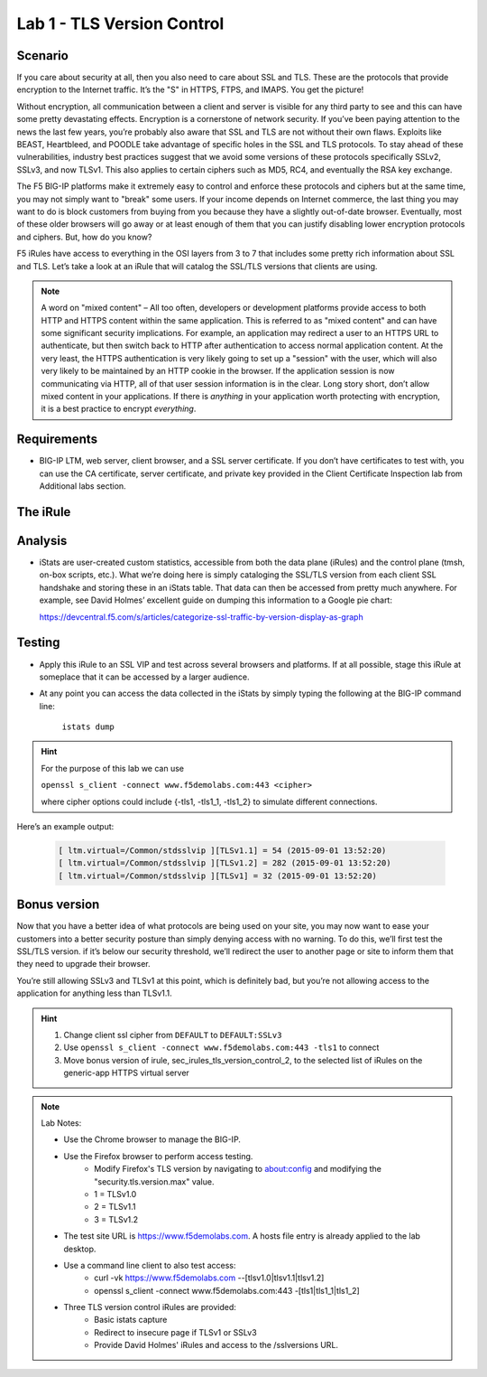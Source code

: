Lab 1 - TLS Version Control 
---------------------------

Scenario
~~~~~~~~

If you care about security at all, then you also need to care about SSL
and TLS. These are the protocols that provide encryption to the Internet
traffic. It’s the "S" in HTTPS, FTPS, and IMAPS. You get the picture!

Without encryption, all communication between a client and server is 
visible for any third party to see and this can have some pretty 
devastating effects. Encryption is a cornerstone of network security. 
If you’ve been paying attention to the news the last few years, you’re 
probably also aware that SSL and TLS are not without their own flaws. 
Exploits like BEAST, Heartbleed, and POODLE take advantage of
specific holes in the SSL and TLS protocols. To stay ahead of these
vulnerabilities, industry best practices suggest that we avoid some
versions of these protocols specifically SSLv2, SSLv3, and now TLSv1.
This also applies to certain ciphers such as MD5, RC4, and eventually 
the RSA key exchange. 

The F5 BIG-IP platforms make it extremely easy to control and enforce 
these protocols and ciphers but at the same time, you may not simply 
want to "break" some users. If your income depends on Internet commerce, 
the last thing you may want to do is block customers from buying from you 
because they have a slightly out-of-date browser. Eventually, most of these
older browsers will go away or at least enough of them that you can justify 
disabling lower encryption protocols and ciphers. But, how do you know? 

F5 iRules have access to everything in the OSI layers from 3 to 7 that includes 
some pretty rich information about SSL and TLS. Let’s take a look at an iRule 
that will catalog the SSL/TLS versions that clients are using.

.. NOTE:: A word on "mixed content" – All too often, developers or development
   platforms provide access to both HTTP and HTTPS content within the same
   application. This is referred to as "mixed content" and can have some
   significant security implications. For example, an application may
   redirect a user to an HTTPS URL to authenticate, but then switch back to
   HTTP after authentication to access normal application content. At the
   very least, the HTTPS authentication is very likely going to set up a
   "session" with the user, which will also very likely to be maintained by an
   HTTP cookie in the browser. If the application session is now
   communicating via HTTP, all of that user session information is in the
   clear. Long story short, don’t allow mixed content in your applications.
   If there is *anything* in your application worth protecting with
   encryption, it is a best practice to encrypt *everything*.

Requirements
~~~~~~~~~~~~

-  BIG-IP LTM, web server, client browser, and a SSL server certificate.
   If you don’t have certificates to test with, you can use the CA
   certificate, server certificate, and private key provided in the
   Client Certificate Inspection lab from Additional labs section.

The iRule
~~~~~~~~~

.. code-block:: tcl
   :linenos:

   when CLIENTSSL_HANDSHAKE {
       ISTATS::incr "ltm.virtual [virtual name] c [SSL::cipher version]" 1
   }

Analysis
~~~~~~~~

-  iStats are user-created custom statistics, accessible from both the
   data plane (iRules) and the control plane (tmsh, on-box scripts,
   etc.). What we’re doing here is simply cataloging the SSL/TLS version
   from each client SSL handshake and storing these in an iStats table.
   That data can then be accessed from pretty much anywhere. For
   example, see David Holmes’ excellent guide on dumping this
   information to a Google pie chart:
   
   https://devcentral.f5.com/s/articles/categorize-ssl-traffic-by-version-display-as-graph

Testing
~~~~~~~

- Apply this iRule to an SSL VIP and test across several browsers and platforms. 
  If at all possible, stage this iRule at someplace that it can be accessed by a 
  larger audience.
   
- At any point you can access the data collected in the iStats by
  simply typing the following at the BIG-IP command line:

   ``istats dump``

.. HINT:: For the purpose of this lab we can use

   ``openssl s_client -connect www.f5demolabs.com:443 <cipher>``

   where cipher options could include {-tls1, -tls1_1, -tls1_2}
   to simulate different connections.

Here’s an example output:

   .. code-block:: console

      [ ltm.virtual=/Common/stdsslvip ][TLSv1.1] = 54 (2015-09-01 13:52:20)
      [ ltm.virtual=/Common/stdsslvip ][TLSv1.2] = 282 (2015-09-01 13:52:20)
      [ ltm.virtual=/Common/stdsslvip ][TLSv1] = 32 (2015-09-01 13:52:20)

Bonus version
~~~~~~~~~~~~~

Now that you have a better idea of what protocols are being used on
your site, you may now want to ease your customers into a better
security posture than simply denying access with no warning. To
do this, we’ll first test the SSL/TLS version. if it’s below our
security threshold, we’ll redirect the user to another page or site
to inform them that they need to upgrade their browser.

.. code-block:: tcl
   :linenos:

   when HTTP_REQUEST {
       if { (( [SSL::cipher version] equals "TLSv1" ) or ( [SSL::cipher version] equals "SSLv3" )) and not ( [HTTP::uri] equals "/insecure.html" ) } {
           set redirect "https://www.f5demolabs.com/insecure.html"
           HTTP::respond 302 Location "${redirect}"
      }
   }

You’re still allowing SSLv3 and TLSv1 at this point, which is
definitely bad, but you’re not allowing access to the application
for anything less than TLSv1.1.

.. HINT:: 
   #. Change client ssl cipher from ``DEFAULT`` to ``DEFAULT:SSLv3``
   #. Use ``openssl s_client -connect www.f5demolabs.com:443 -tls1`` to connect
   #. Move bonus version of irule, sec_irules_tls_version_control_2, to the selected list of iRules on the generic-app HTTPS virtual server
   
.. NOTE:: 
   Lab Notes:
   
   - Use the Chrome browser to manage the BIG-IP.
   - Use the Firefox browser to perform access testing.
      - Modify Firefox's TLS version by navigating to about:config and modifying the "security.tls.version.max" value.
      - 1 = TLSv1.0
      - 2 = TLSv1.1
      - 3 = TLSv1.2 
   - The test site URL is https://www.f5demolabs.com. A hosts file entry is already applied to the lab desktop.
   - Use a command line client to also test access:
      - curl -vk https://www.f5demolabs.com --[tlsv1.0|tlsv1.1|tlsv1.2]
      - openssl s_client -connect www.f5demolabs.com:443 -[tls1|tls1_1|tls1_2]
   - Three TLS version control iRules are provided:
      - Basic istats capture
      - Redirect to insecure page if TLSv1 or SSLv3
      - Provide David Holmes' iRules and access to the /sslversions URL.
